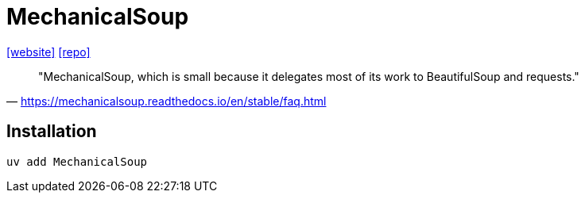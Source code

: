 = MechanicalSoup
:url-website: https://mechanicalsoup.readthedocs.io/en/stable/
:url-repo: https://github.com/MechanicalSoup/MechanicalSoup

{url-website}[[website\]] 
{url-repo}[[repo\]]

> "MechanicalSoup, which is small because it delegates most of its work to BeautifulSoup and requests." 
-- https://mechanicalsoup.readthedocs.io/en/stable/faq.html

== Installation

[,bash]
----
uv add MechanicalSoup
----


